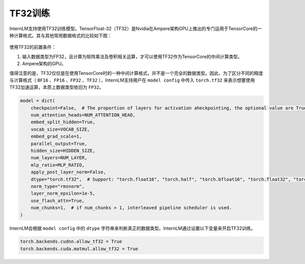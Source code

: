 TF32训练
==================

InternLM支持使用TF32训练模型。TensorFloat-32（TF32）是Nvidia在Ampere架构GPU上推出的专门运用于TensorCore的一种计算格式。其与其他常用数据格式的比较如下图：

.. figure:: ../../imgs/tf32.png
   :scale: 50%
   :class: with-border

使用TF32的前置条件：

1. 输入数据类型为FP32，且计算为矩阵乘法及卷积相关运算，才可以使用TF32作为TensorCore的中间计算类型。


2. Ampere架构的GPU。


值得注意的是，TF32仅仅是在使用TensorCore时的一种中间计算格式，并不是一个完全的数据类型。因此，为了区分不同的精度与计算格式（ ``BF16`` 、``FP16`` 、``FP32`` 、``TF32`` ），InternLM支持用户在 ``model config`` 中传入 ``torch.tf32`` 来表示想要使用TF32加速运算，本质上数据类型依旧为 ``FP32``。

.. code-block:: python

    model = dict(
        checkpoint=False,  # The proportion of layers for activation aheckpointing, the optional value are True/False/[0-1]
        num_attention_heads=NUM_ATTENTION_HEAD,
        embed_split_hidden=True,
        vocab_size=VOCAB_SIZE,
        embed_grad_scale=1,
        parallel_output=True,
        hidden_size=HIDDEN_SIZE,
        num_layers=NUM_LAYER,
        mlp_ratio=MLP_RATIO,
        apply_post_layer_norm=False,
        dtype="torch.tf32",  # Support: "torch.float16", "torch.half", "torch.bfloat16", "torch.float32", "torch.tf32"
        norm_type="rmsnorm",
        layer_norm_epsilon=1e-5,
        use_flash_attn=True,
        num_chunks=1,  # if num_chunks > 1, interleaved pipeline scheduler is used.
    )

InternLM会根据 ``model config`` 中的 ``dtype`` 字符串来判断真正的数据类型。InternLM通过设置以下变量来开启TF32训练。

.. code-block:: python

    torch.backends.cudnn.allow_tf32 = True
    torch.backends.cuda.matmul.allow_tf32 = True
